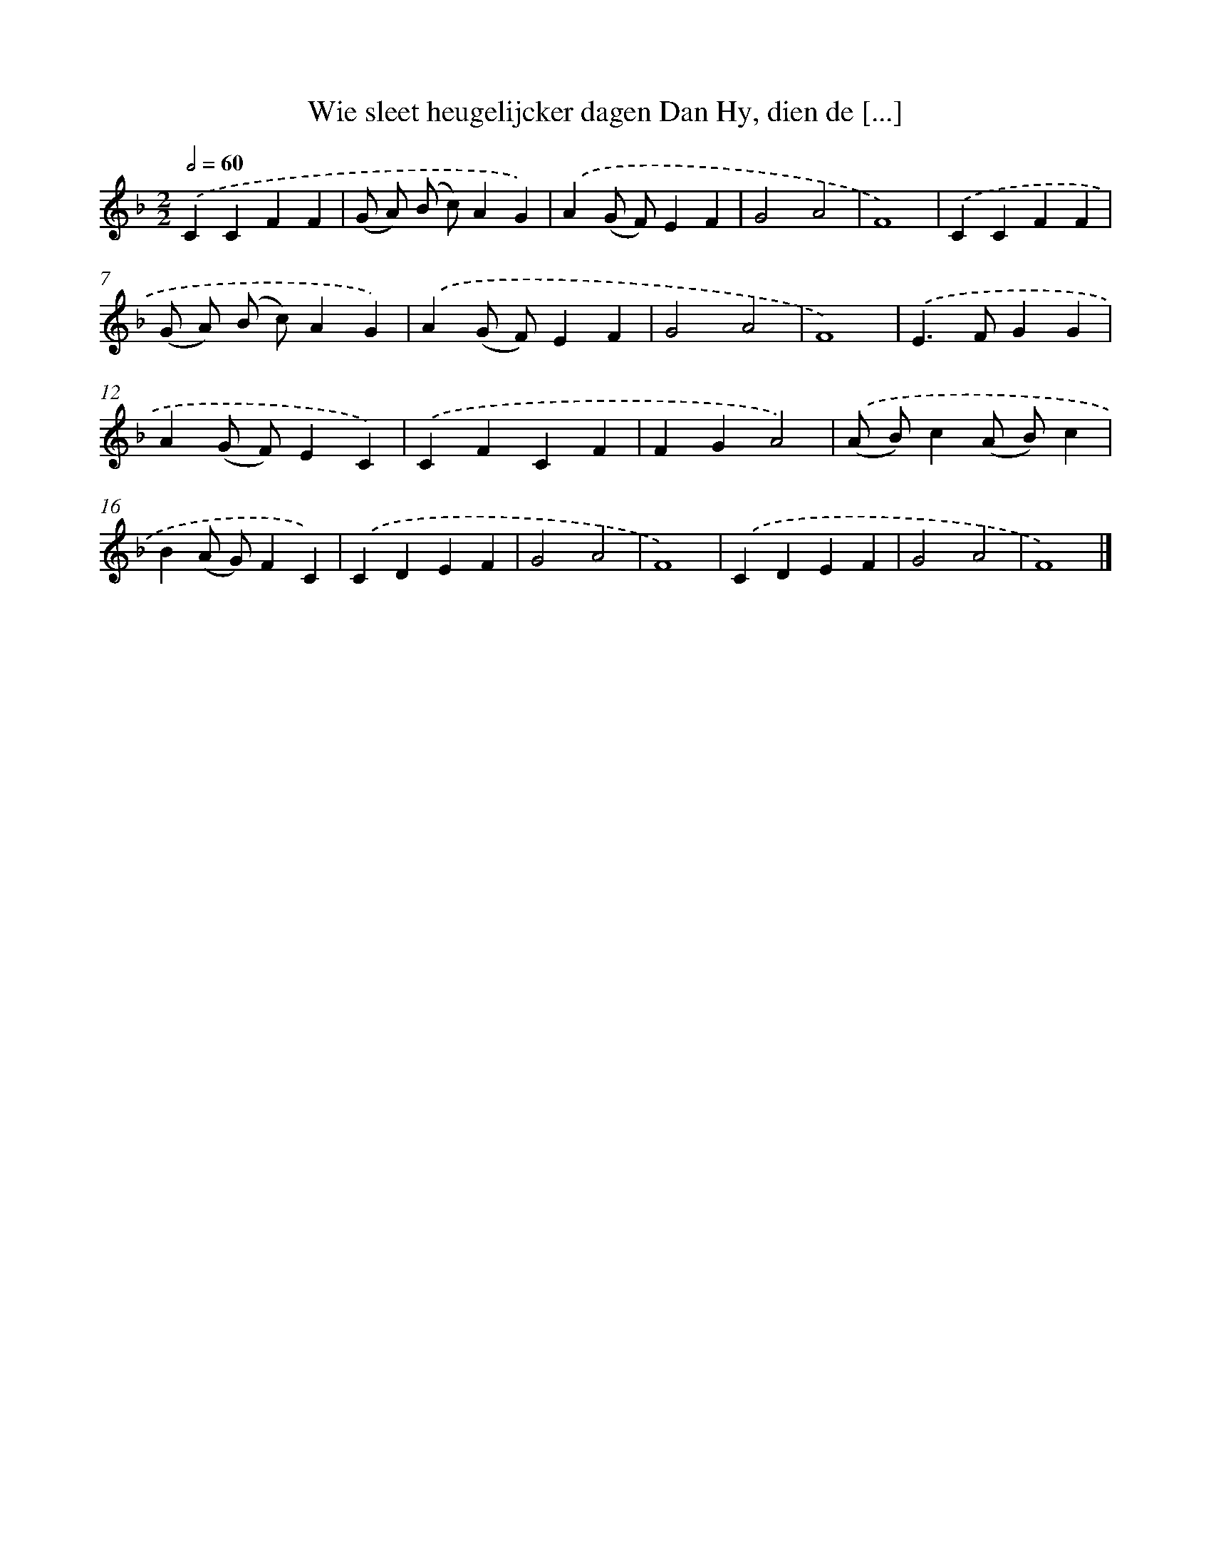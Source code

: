 X: 510
T: Wie sleet heugelijcker dagen Dan Hy, dien de [...]
%%abc-version 2.0
%%abcx-abcm2ps-target-version 5.9.1 (29 Sep 2008)
%%abc-creator hum2abc beta
%%abcx-conversion-date 2018/11/01 14:35:33
%%humdrum-veritas 1167482171
%%humdrum-veritas-data 684061647
%%continueall 1
%%barnumbers 0
L: 1/4
M: 2/2
Q: 1/2=60
K: F clef=treble
.('CCFF |
(G/ A/) (B/ c/)AG) |
.('A(G/ F/)EF |
G2A2 |
F4) |
.('CCFF |
(G/ A/) (B/ c/)AG) |
.('A(G/ F/)EF |
G2A2 |
F4) |
.('E>FGG |
A(G/ F/)EC) |
.('CFCF |
FGA2) |
.('(A/ B/)c(A/ B/)c |
B(A/ G/)FC) |
.('CDEF |
G2A2 |
F4) |
.('CDEF |
G2A2 |
F4) |]
